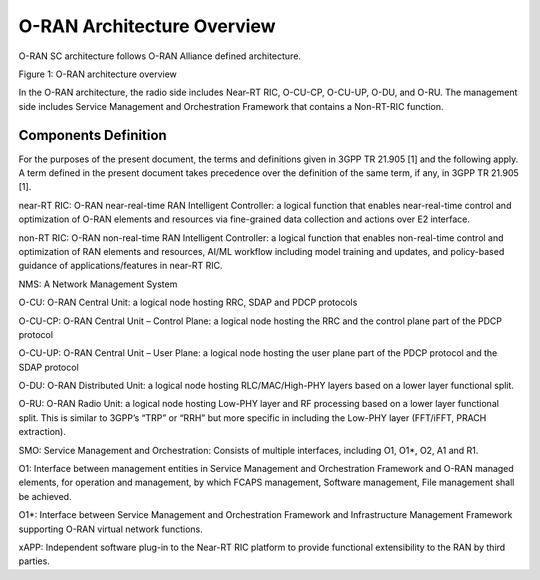 .. This work is licensed under a Creative Commons Attribution 4.0 International License.
.. SPDX-License-Identifier: CC-BY-4.0
.. Copyright (C) 2019 CMCC 


O-RAN Architecture Overview
===========================
O-RAN SC architecture follows O-RAN Alliance defined architecture.


.. image:: media/o-ran-architecture.png
    :scale: 40 %

Figure 1: O-RAN architecture overview

In the O-RAN architecture, the radio side includes Near-RT RIC, O-CU-CP, O-CU-UP, O-DU, and O-RU. The management side includes Service Management and Orchestration Framework that contains a Non-RT-RIC function. 


Components Definition
---------------------
For the purposes of the present document, the terms and definitions given in 3GPP TR 21.905 [1] and the following apply. A term defined in the present document takes precedence over the definition of the same term, if any, in 3GPP TR 21.905 [1].


near-RT RIC: 
O-RAN near-real-time RAN Intelligent Controller: a logical function that enables near-real-time control and optimization of O-RAN elements and resources via fine-grained data collection and actions over E2 interface.


non-RT RIC:
O-RAN non-real-time RAN Intelligent Controller: a logical function that enables non-real-time control and optimization of RAN elements and resources, AI/ML workflow including model training and updates, and policy-based guidance of applications/features in near-RT RIC.

NMS:
A Network Management System 


O-CU:
O-RAN Central Unit: a logical node hosting RRC, SDAP and PDCP protocols


O-CU-CP:
O-RAN Central Unit – Control Plane: a logical node hosting the RRC and the control plane part of the PDCP protocol


O-CU-UP: 
O-RAN Central Unit – User Plane: a logical node hosting the user plane part of the PDCP protocol and the SDAP protocol


O-DU: 
O-RAN Distributed Unit: a logical node hosting RLC/MAC/High-PHY layers based on a lower layer functional split.


O-RU: 
O-RAN Radio Unit: a logical node hosting Low-PHY layer and RF processing based on a lower layer functional split.  This is similar to 3GPP’s “TRP” or “RRH” but more specific in including the Low-PHY layer (FFT/iFFT, PRACH extraction).  


SMO:
Service Management and Orchestration: Consists of multiple interfaces, including O1, O1*, O2, A1 and R1.

O1:
Interface between management entities in Service Management and Orchestration Framework and O-RAN managed elements, for operation and management, by which FCAPS management, Software management, File management shall be achieved. 


O1*: 
Interface between Service Management and Orchestration Framework and Infrastructure Management Framework supporting O-RAN virtual network functions.


xAPP: 
Independent software plug-in to the Near-RT RIC platform to provide functional extensibility to the RAN by third parties.


